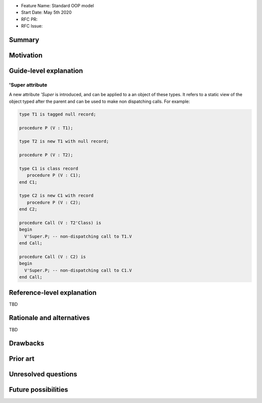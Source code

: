- Feature Name: Standard OOP model
- Start Date: May 5th 2020
- RFC PR:
- RFC Issue:

Summary
=======

Motivation
==========

Guide-level explanation
=======================

'Super attribute
----------------

A new attribute `'Super` is introduced, and can be applied to a an object of
these types. It refers to a static view of the object typed after the parent and
can be used to make non dispatching calls. For example:

.. code-block:: ada

   type T1 is tagged null record;

   procedure P (V : T1);

   type T2 is new T1 with null record;

   procedure P (V : T2);

   type C1 is class record
      procedure P (V : C1);
   end C1;

   type C2 is new C1 with record
      procedure P (V : C2);
   end C2;

   procedure Call (V : T2'Class) is
   begin
     V'Super.P; -- non-dispatching call to T1.V
   end Call;

   procedure Call (V : C2) is
   begin
     V'Super.P; -- non-dispatching call to C1.V
   end Call;

Reference-level explanation
===========================

TBD

Rationale and alternatives
==========================

TBD

Drawbacks
=========

Prior art
=========

Unresolved questions
====================

Future possibilities
====================
